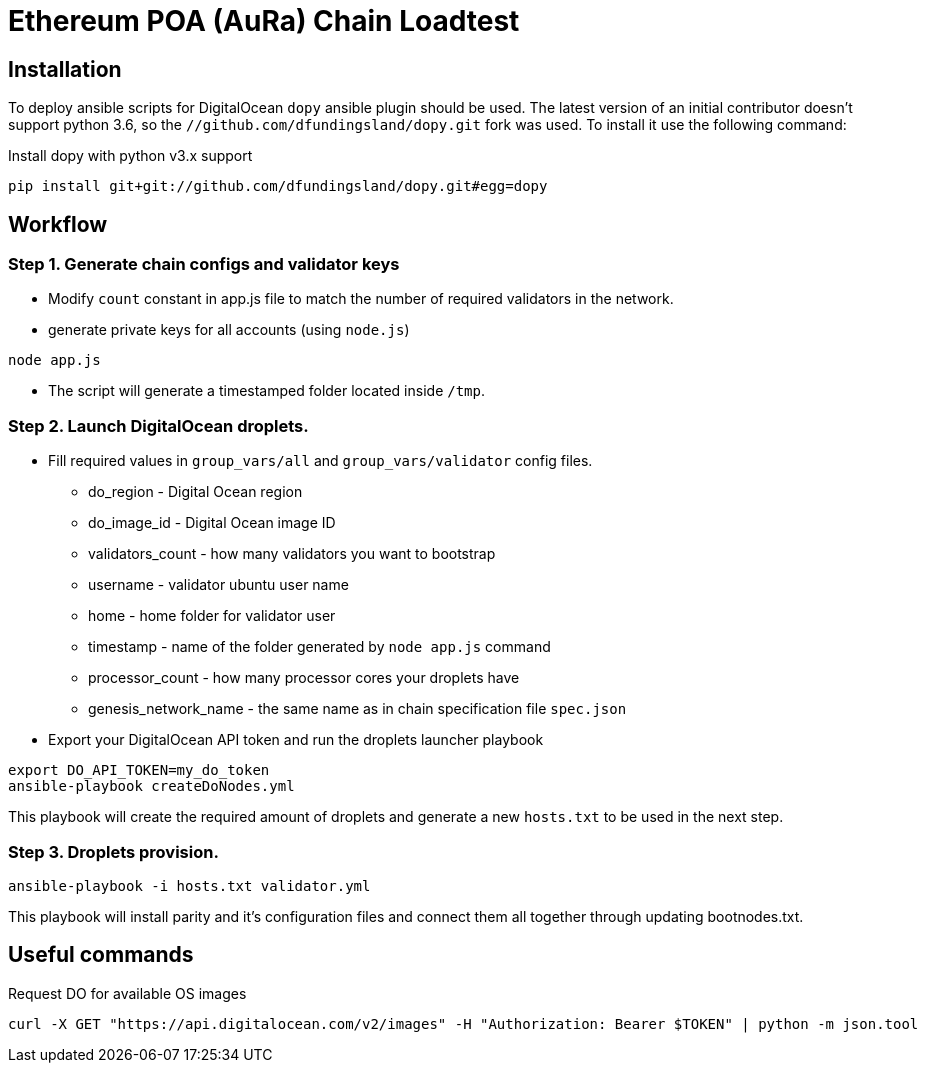 # Ethereum POA (AuRa) Chain Loadtest

## Installation

To deploy ansible scripts for DigitalOcean `dopy` ansible plugin should be used. The latest version of an initial contributor doesn't support python 3.6, so the `//github.com/dfundingsland/dopy.git` fork was used. To install it use the following command:

[source,shell]
.Install dopy with python v3.x support
----
pip install git+git://github.com/dfundingsland/dopy.git#egg=dopy
----

## Workflow

### Step 1. Generate chain configs and validator keys
* Modify `count` constant in app.js file to match the number of required validators in the network.
* generate private keys for all accounts (using `node.js`)

[source,sh]
----
node app.js
----

* The script will generate a timestamped folder located inside `/tmp`.

### Step 2. Launch DigitalOcean droplets.
* Fill required values in `group_vars/all` and `group_vars/validator` config files.
** do_region - Digital Ocean region
** do_image_id - Digital Ocean image ID
** validators_count - how many validators you want to bootstrap
** username - validator ubuntu user name
** home - home folder for validator user
** timestamp - name of the folder generated by `node app.js` command
** processor_count - how many processor cores your droplets have
** genesis_network_name - the same name as in chain specification file `spec.json`
* Export your DigitalOcean API token and run the droplets launcher playbook

[source,sh]
----
export DO_API_TOKEN=my_do_token
ansible-playbook createDoNodes.yml
----

This playbook will create the required amount of droplets and generate a new `hosts.txt` to be used
in the next step.

### Step 3. Droplets provision.

[source,sh]
----
ansible-playbook -i hosts.txt validator.yml
----

This playbook will install parity and it's configuration files and connect them all together
through updating bootnodes.txt.

## Useful commands

[source,shell]
.Request DO for available OS images
----
curl -X GET "https://api.digitalocean.com/v2/images" -H "Authorization: Bearer $TOKEN" | python -m json.tool
----

